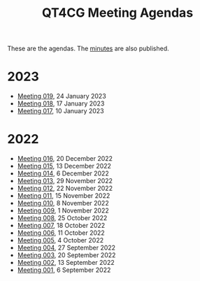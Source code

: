 :PROPERTIES:
:ID:       4C0DA03C-77C5-46C9-8402-E711CEC2B274
:END:
#+title: QT4CG Meeting Agendas
#+author: Norm Tovey-Walsh
#+filetags: :qt4cg:
#+options: html-style:nil h:6 toc:nil num:nil
#+html_head: <link rel="stylesheet" type="text/css" href="/meeting/css/htmlize.css"/>
#+html_head: <link rel="stylesheet" type="text/css" href="../../css/style.css"/>
#+html_head: <link rel="shortcut icon" href="/img/QT4-64.png" />
#+html_head: <link rel="apple-touch-icon" sizes="64x64" href="/img/QT4-64.png" type="image/png" />
#+html_head: <link rel="apple-touch-icon" sizes="76x76" href="/img/QT4-76.png" type="image/png" />
#+html_head: <link rel="apple-touch-icon" sizes="120x120" href="/img/QT4-120.png" type="image/png" />
#+html_head: <link rel="apple-touch-icon" sizes="152x152" href="/img/QT4-152.png" type="image/png" />
#+options: author:nil email:nil creator:nil timestamp:nil
#+startup: showall

These are the agendas. The [[../minutes/][minutes]] are also published.

* 2023
:PROPERTIES:
:CUSTOM_ID: agendas-2023
:END:

+ [[./2023/01-24.html][Meeting 019]], 24 January 2023
+ [[./2023/01-17.html][Meeting 018]], 17 January 2023
+ [[./2023/01-10.html][Meeting 017]], 10 January 2023

* 2022
:PROPERTIES:
:CUSTOM_ID: agendas-2022
:END:

+ [[./2022/12-20.html][Meeting 016]], 20 December 2022
+ [[./2022/12-13.html][Meeting 015]], 13 December 2022
+ [[./2022/12-06.html][Meeting 014]], 6 December 2022
+ [[./2022/11-29.html][Meeting 013]], 29 November 2022
+ [[./2022/11-22.html][Meeting 012]], 22 November 2022
+ [[./2022/11-15.html][Meeting 011]], 15 November 2022
+ [[./2022/11-08.html][Meeting 010]], 8 November 2022
+ [[./2022/11-01.html][Meeting 009]], 1 November 2022
+ [[./2022/10-25.html][Meeting 008]], 25 October 2022
+ [[./2022/10-18.html][Meeting 007]], 18 October 2022
+ [[./2022/10-11.html][Meeting 006]], 11 October 2022
+ [[./2022/10-04.html][Meeting 005]], 4 October 2022
+ [[./2022/09-27.html][Meeting 004]], 27 September 2022
+ [[./2022/09-20.html][Meeting 003]], 20 September 2022
+ [[./2022/09-13.html][Meeting 002]], 13 September 2022
+ [[./2022/09-06.html][Meeting 001]], 6 September 2022

